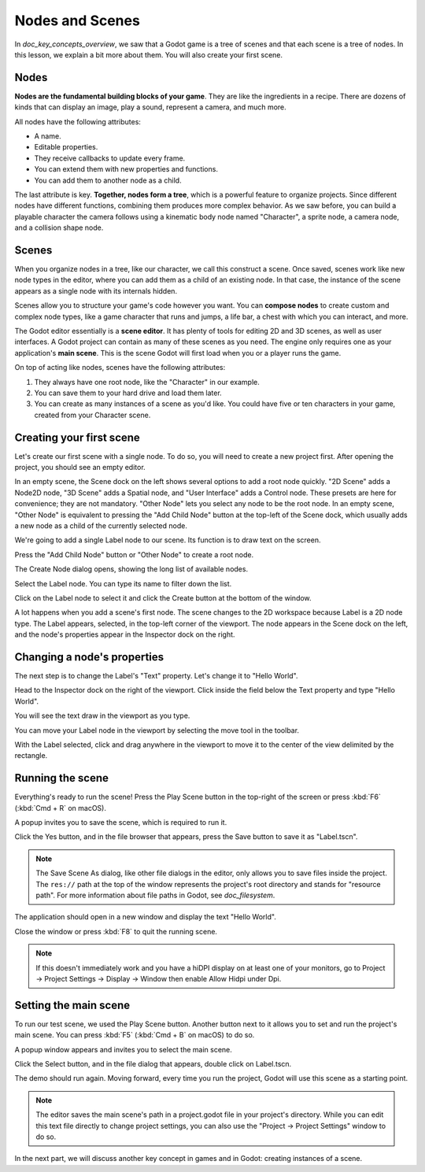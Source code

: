 .. The goal of this page is to explain more than doc_key_concepts_overview about nodes and scenes, get the user to create their first concrete scene.

.. _doc_nodes_and_scenes:

Nodes and Scenes
================

In `doc_key_concepts_overview`, we saw that a Godot game is a tree of
scenes and that each scene is a tree of nodes. In this lesson, we explain a bit
more about them. You will also create your first scene.

Nodes
-----

**Nodes are the fundamental building blocks of your game**. They are like the
ingredients in a recipe. There are dozens of kinds that can display an image,
play a sound, represent a camera, and much more.

.. image:: img/nodes_and_scenes_nodes.png

All nodes have the following attributes:

- A name.
- Editable properties.
- They receive callbacks to update every frame.
- You can extend them with new properties and functions.
- You can add them to another node as a child.

The last attribute is key. **Together, nodes form a tree**, which is a powerful
feature to organize projects. Since different nodes have different functions,
combining them produces more complex behavior. As we saw before, you can build a
playable character the camera follows using a kinematic body node named
"Character", a sprite node, a camera node, and a collision shape node.

.. image:: img/nodes_and_scenes_character_nodes.png

Scenes
------

When you organize nodes in a tree, like our character, we call this construct a
scene. Once saved, scenes work like new node types in the editor, where you can
add them as a child of an existing node. In that case, the instance of the scene
appears as a single node with its internals hidden.

Scenes allow you to structure your game's code however you want. You can
**compose nodes** to create custom and complex node types, like a game character
that runs and jumps, a life bar, a chest with which you can interact, and more.

.. image:: img/nodes_and_scenes_3d_scene_example.png

The Godot editor essentially is a **scene editor**. It has plenty of tools for
editing 2D and 3D scenes, as well as user interfaces. A Godot project can
contain as many of these scenes as you need. The engine only requires one as
your application's **main scene**. This is the scene Godot will first load when
you or a player runs the game.

On top of acting like nodes, scenes have the following attributes:

1. They always have one root node, like the "Character" in our example.
2. You can save them to your hard drive and load them later.
3. You can create as many instances of a scene as you'd like. You could have
   five or ten characters in your game, created from your Character scene.

Creating your first scene
-------------------------

Let's create our first scene with a single node. To do so, you will need to
create a new project first. After opening the project, you should see an empty
editor.

.. image:: img/nodes_and_scenes_01_empty_editor.png

In an empty scene, the Scene dock on the left shows several options to add a
root node quickly. "2D Scene" adds a Node2D node, "3D Scene" adds a Spatial
node, and "User Interface" adds a Control node. These presets
are here for convenience; they are not mandatory. "Other Node" lets you select any
node to be the root node. In an empty scene, "Other Node" is equivalent to pressing
the "Add Child Node" button at the top-left of the Scene dock, which usually adds
a new node as a child of the currently selected node.

We're going to add a single Label node to our scene. Its function is to draw
text on the screen.

Press the "Add Child Node" button or "Other Node" to create a root node.

.. image:: img/nodes_and_scenes_02_scene_dock.png

The Create Node dialog opens, showing the long list of available nodes.

.. image:: img/nodes_and_scenes_03_create_node_window.png

Select the Label node. You can type its name to filter down the list.

.. image:: img/nodes_and_scenes_04_create_label_window.png

Click on the Label node to select it and click the Create button at the bottom
of the window.

.. image:: img/nodes_and_scenes_05_editor_with_label.png

A lot happens when you add a scene's first node. The scene changes to the 2D
workspace because Label is a 2D node type. The Label appears, selected, in the
top-left corner of the viewport. The node appears in the Scene dock on the left,
and the node's properties appear in the Inspector dock on the right.

Changing a node's properties
----------------------------

The next step is to change the Label's "Text" property. Let's change it to
"Hello World".

Head to the Inspector dock on the right of the viewport. Click inside the field
below the Text property and type "Hello World".

.. image:: img/nodes_and_scenes_06_label_text.png

You will see the text draw in the viewport as you type.

You can move your Label node in the viewport by selecting the move tool in the
toolbar.

.. image:: img/nodes_and_scenes_07_move_tool.png

With the Label selected, click and drag anywhere in the viewport to
move it to the center of the view delimited by the rectangle.

.. image:: img/nodes_and_scenes_08_hello_world_text.png

Running the scene
-----------------

Everything's ready to run the scene! Press the Play Scene button in the
top-right of the screen or press :kbd:`F6` (:kbd:`Cmd + R` on macOS).

.. image:: img/nodes_and_scenes_09_play_scene_button.png

A popup invites you to save the scene, which is required to run it.

.. image:: img/nodes_and_scenes_10_save_scene_popup.png

Click the Yes button, and in the file browser that appears, press the Save
button to save it as "Label.tscn".

.. image:: img/nodes_and_scenes_11_save_scene_as.png

.. note:: The Save Scene As dialog, like other file dialogs in the editor, only
          allows you to save files inside the project. The ``res://`` path at
          the top of the window represents the project's root directory and
          stands for "resource path". For more information about file paths in
          Godot, see `doc_filesystem`.

The application should open in a new window and display the text "Hello World".

.. image:: img/nodes_and_scenes_12_final_result.png

Close the window or press :kbd:`F8` to quit the running scene.

.. note::

    If this doesn't immediately work and you have a hiDPI display on at least
    one of your monitors, go to Project -> Project Settings -> Display ->
    Window then enable Allow Hidpi under Dpi.

Setting the main scene
----------------------

To run our test scene, we used the Play Scene button. Another button next to it
allows you to set and run the project's main scene. You can press :kbd:`F5`
(:kbd:`Cmd + B` on macOS) to do so.

.. image:: img/nodes_and_scenes_13_play_button.png

A popup window appears and invites you to select the main scene.

.. image:: img/nodes_and_scenes_14_main_scene_popup.png

Click the Select button, and in the file dialog that appears, double click on
Label.tscn.

.. image:: img/nodes_and_scenes_15_select_main_scene.png

The demo should run again. Moving forward, every time you run the project, Godot
will use this scene as a starting point.

.. note:: The editor saves the main scene's path in a project.godot file in your
          project's directory. While you can edit this text file directly to
          change project settings, you can also use the "Project -> Project
          Settings" window to do so.

In the next part, we will discuss another key concept in games and in Godot:
creating instances of a scene.

